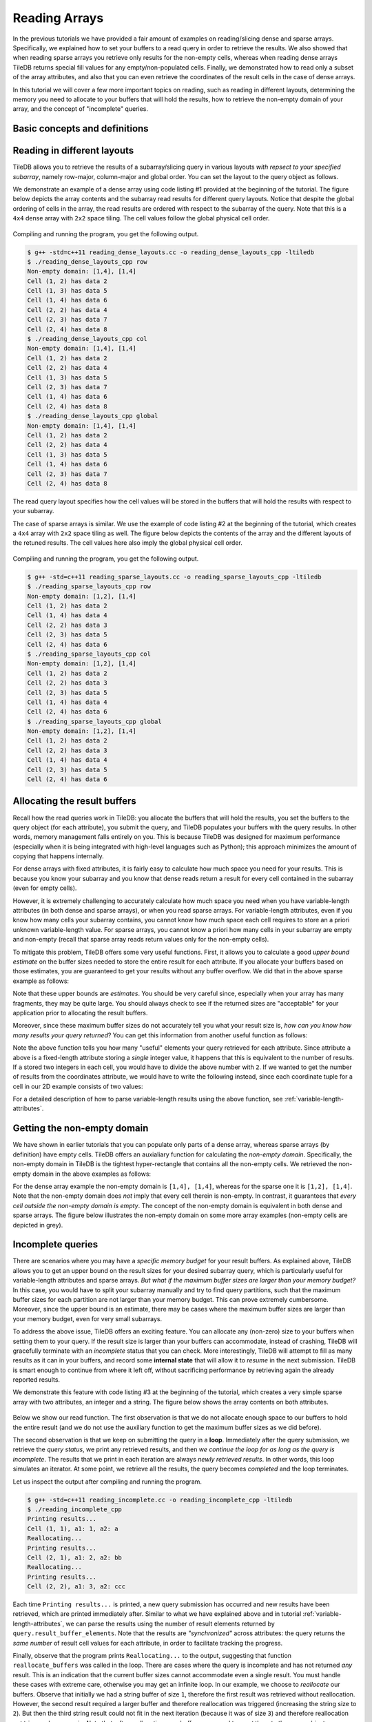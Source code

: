 Reading Arrays
==============

In the previous tutorials we have provided a fair amount of examples on
reading/slicing dense and sparse arrays. Specifically, we explained how
to set your buffers to a read query in order to retrieve the results. We also
showed that when reading sparse arrays you retrieve only results for the
non-empty cells, whereas when reading dense arrays TileDB returns special
fill values for any empty/non-populated cells. Finally, we demonstrated
how to read only a subset of the array attributes, and also that you can
even retrieve the coordinates of the result cells in the case of dense arrays.

In this tutorial we will cover a few more important topics on reading,
such as reading in different layouts, determining the memory you need
to allocate to your buffers that will hold the results, how to retrieve
the non-empty domain of your array, and the concept of "incomplete" queries.

.. toggle-header::
    :header: **Example Code Listing #1**

    .. content-tabs::

       .. tab-container:: cpp
          :title: C++

          .. literalinclude:: {source_examples_path}/cpp_api/reading_dense_layouts.cc
             :language: c++
             :linenos:

.. toggle-header::
    :header: **Example Code Listing #2**

    .. content-tabs::

       .. tab-container:: cpp
          :title: C++

          .. literalinclude:: {source_examples_path}/cpp_api/reading_sparse_layouts.cc
             :language: c++
             :linenos:

.. toggle-header::
    :header: **Example Code Listing #3**

    .. content-tabs::

       .. tab-container:: cpp
          :title: C++

          .. literalinclude:: {source_examples_path}/cpp_api/reading_incomplete.cc
             :language: c++
             :linenos:


Basic concepts and definitions
------------------------------

.. toggle-header::
    :header: **Read query layout**

      You can read from a TileDB array with different layouts (namely row-major,
      column-major and global order). The row-/column-major layouts are
      with respect to your defined subarray and may differ from the physical
      layout of the cells on disk, attributing a lot of flexibility.

.. toggle-header::
    :header: **Maximum buffer sizes**

      One great challenge when reading sparse arrays or arrays with
      variable-length attributes (dense or sparse) is allocating the result
      buffers to be set to the query. The reason is that
      it is not possible to know the exact result size and, hence,
      it is very hard to calculate how much memory you need to allocate
      to your buffers. TileDB provides a function for computing a
      good upper bound estimate on the buffer size that can certainly
      hold the result for a given attribute.


.. toggle-header::
    :header: **Non-empty domain**

      TileDB provides a useful function for determining the non-empty
      domain of your array, i.e., the tightest hyper-rectangle that encompasses
      the non-empty cells stored in the (dense or sparse) array.

.. toggle-header::
    :header: **Incomplete queries**

      In certain cases, you may wish to read a huge slice *incrementally*.
      In such scenarios, allocating a huge buffer for the entire result
      may not be feasible, whereas you may only have a fixed budget for
      your buffers. TileDB enables you to submit queries on huge slices
      with a buffer size budget, and notify you about whether your query
      is completed or not. If it is incomplete, TileDB grants you a
      partial result, which you can consume and then resume the query,
      with TileDB incrementally bringing you the next partial results,
      and so on.


Reading in different layouts
----------------------------

TileDB allows you to retrieve the results of a subarray/slicing query in various
layouts *with repsect to your specified subarray*, namely row-major, column-major
and global order. You can set the layout to the query object as follows.

.. content-tabs::

   .. tab-container:: cpp
      :title: C++

      .. code-block:: c++

        query.set_layout(TILEDB_ROW_MAJOR); // Can also be TILEDB_COL_MAJOR or TILEDB_GLOBAL_ORDER

We demonstrate an example of a dense array using code listing #1 provided at
the beginning of the tutorial. The figure below depicts the array contents and the
subarray read results for different query layouts. Notice that despite the global
ordering of cells in the array, the read results are ordered with respect to the
subarray of the query. Note that this is a ``4x4`` dense array with ``2x2``
space tiling. The cell values follow the global physical cell order.

.. figure:: figures/reading_dense_layouts.png
   :align: center
   :scale: 40 %

Compiling and running the program, you get the following output.

.. code-block:: bash

   $ g++ -std=c++11 reading_dense_layouts.cc -o reading_dense_layouts_cpp -ltiledb
   $ ./reading_dense_layouts_cpp row
   Non-empty domain: [1,4], [1,4]
   Cell (1, 2) has data 2
   Cell (1, 3) has data 5
   Cell (1, 4) has data 6
   Cell (2, 2) has data 4
   Cell (2, 3) has data 7
   Cell (2, 4) has data 8
   $ ./reading_dense_layouts_cpp col
   Non-empty domain: [1,4], [1,4]
   Cell (1, 2) has data 2
   Cell (2, 2) has data 4
   Cell (1, 3) has data 5
   Cell (2, 3) has data 7
   Cell (1, 4) has data 6
   Cell (2, 4) has data 8
   $ ./reading_dense_layouts_cpp global
   Non-empty domain: [1,4], [1,4]
   Cell (1, 2) has data 2
   Cell (2, 2) has data 4
   Cell (1, 3) has data 5
   Cell (1, 4) has data 6
   Cell (2, 3) has data 7
   Cell (2, 4) has data 8

The read query layout specifies how the cell values will be stored in the buffers
that will hold the results with respect to your subarray.

The case of sparse arrays is similar. We use the example of code listing #2
at the beginning of the tutorial, which creates a ``4x4`` array with ``2x2``
space tiling as well. The figure below depicts the contents of the array
and the different layouts of the retuned results. The cell values here also
imply the global physical cell order.

.. figure:: figures/reading_sparse_layouts.png
   :align: center
   :scale: 40 %

Compiling and running the program, you get the following output.

.. code-block:: bash

   $ g++ -std=c++11 reading_sparse_layouts.cc -o reading_sparse_layouts_cpp -ltiledb
   $ ./reading_sparse_layouts_cpp row
   Non-empty domain: [1,2], [1,4]
   Cell (1, 2) has data 2
   Cell (1, 4) has data 4
   Cell (2, 2) has data 3
   Cell (2, 3) has data 5
   Cell (2, 4) has data 6
   $ ./reading_sparse_layouts_cpp col
   Non-empty domain: [1,2], [1,4]
   Cell (1, 2) has data 2
   Cell (2, 2) has data 3
   Cell (2, 3) has data 5
   Cell (1, 4) has data 4
   Cell (2, 4) has data 6
   $ ./reading_sparse_layouts_cpp global
   Non-empty domain: [1,2], [1,4]
   Cell (1, 2) has data 2
   Cell (2, 2) has data 3
   Cell (1, 4) has data 4
   Cell (2, 3) has data 5
   Cell (2, 4) has data 6

Allocating the result buffers
-----------------------------

Recall how the read queries work in TileDB: you allocate the
buffers that will hold the results, you set the buffers to the
query object (for each attribute), you submit the query, and
TileDB populates your buffers with the query results. In other
words, memory management falls entirely on you. This is because
TileDB was designed for maximum performance (especially when
it is being integrated with high-level languages such
as Python); this approach minimizes the amount of copying
that happens internally.

For dense arrays with fixed attributes, it is fairly easy to
calculate how much space you need for your results. This is because
you know your subarray and you know that dense reads return
a result for every cell contained in the subarray (even for
empty cells).

However, it is extremely challenging to accurately calculate how
much space you need when you have variable-length attributes (in
both dense and sparse arrays), or when you read sparse arrays.
For variable-length attributes, even if you know how many
cells your subarray contains, you cannot know how much space
each cell requires to store an a priori unknown variable-length
value. For sparse arrays, you cannot know a priori how many
cells in your subarray are empty and non-empty (recall that
sparse array reads return values only for the non-empty cells).

To mitigate this problem, TileDB offers some very useful functions.
First, it allows you to calculate a good *upper bound estimate*
on the buffer sizes needed to store the entire result for
each attribute. If you allocate your buffers based on those
estimates, you are guaranteed to get your results without any
buffer overflow. We did that in the above sparse example as follows:

.. content-tabs::

   .. tab-container:: cpp
      :title: C++

      .. code-block:: c++

        auto max_el = array.max_buffer_elements(subarray);
        std::vector<int> data(max_el["a"].second);
        std::vector<int> coords(max_el[TILEDB_COORDS].second);

Note that these upper bounds are *estimates*. You should be very
careful since, especially when your array has many fragments, they may
be quite large. You should always check to see if the returned sizes
are "acceptable" for your application prior to allocating the
result buffers.

Moreover, since these maximum buffer sizes do not accurately tell
you what your result size is, *how can you know how many results
your query returned*? You can get this information from another
useful function as follows:

.. content-tabs::

   .. tab-container:: cpp
      :title: C++

      .. code-block:: c++

        auto result_num = (int)query.result_buffer_elements()["a"].second;

Note the above function tells you how many "useful" elements your
query retrieved for each attribute. Since attribute ``a`` above is a
fixed-length attribute storing a *single* integer value, it happens
that this is equivalent to the number of results. If ``a`` stored
two integers in each cell, you would have to divide the above number
with ``2``. If we wanted to get the number of results from the coordinates
attribute, we would have to write the following instead, since
each coordinate tuple for a cell in our 2D example consists of two values:

.. content-tabs::

   .. tab-container:: cpp
      :title: C++

      .. code-block:: c++

        auto result_num = (int)query.result_buffer_elements()[TILEDB_COORDS].second / 2;

For a detailed description of how to parse variable-length results using
the above function, see :ref:`variable-length-attributes`.

Getting the non-empty domain
----------------------------

We have shown in earlier tutorials that you can populate only
parts of a dense array, whereas sparse arrays (by definition)
have empty cells. TileDB offers an auxialiary function for calculating
the *non-empty domain*. Specifically, the non-empty domain in TileDB
is the tightest hyper-rectangle that contains all the non-empty
cells. We retrieved the non-empty domain in the above examples
as follows:

.. content-tabs::

   .. tab-container:: cpp
      :title: C++

      .. code-block:: c++

       auto non_empty_domain = array.non_empty_domain<int>();
       std::cout << "Non-empty domain: ";
       std::cout << "[" << non_empty_domain[0].second.first << ","
                 << non_empty_domain[0].second.second << "], ["
                 << non_empty_domain[1].second.first << ","
                 << non_empty_domain[1].second.second << "]\n";

For the dense array example the non-empty domain is ``[1,4], [1,4]``,
whereas for the sparse one it is ``[1,2], [1,4]``. Note that the
non-empty domain does *not* imply that every cell therein is non-empty.
In contrast, it guarantees that *every cell outside the non-empty
domain is empty*. The concept of the non-empty domain is
equivalent in both dense and sparse arrays. The figure below illustrates
the non-empty domain on some more array examples (non-empty cells
are depicted in grey).

.. figure:: figures/non_empty_domain.png
   :align: center
   :scale: 40 %

Incomplete queries
------------------

There are scenarios where you may have a *specific memory budget* for
your result buffers. As explained above, TileDB allows you to get an
upper bound on the result sizes for your desired subarray query, which
is particularly useful for variable-length attributes and sparse arrays.
*But what if the maximum
buffer sizes are larger than your memory budget?* In this case, you
would have to split your subarray manually and try to find query partitions,
such that the maximum buffer sizes for each partition are not larger
than your memory budget. This can prove extremely cumbersome.
Moreover, since the upper bound is an estimate, there may be cases
where the maximum buffer sizes are larger than your memory budget,
even for very small subarrays.

To address the above issue, TileDB offers an exciting feature. You
can allocate any (non-zero) size to your buffers when setting them
to your query. If the result size is larger than your buffers can
accommodate, instead of crashing, TileDB will gracefully terminate
with an *incomplete* status that you can check. More interestingly,
TileDB will attempt to fill as many results as it can in your buffers,
and record some **internal state** that will allow it to *resume*
in the next submission. TileDB is smart enough to continue from
where it left off, without sacrificing performance by retrieving
again the already reported results.

We demonstrate this feature with code listing #3 at the beginning
of the tutorial, which creates a very simple sparse array with
two attributes, an integer and a string. The figure below shows
the array contents on both attributes.

.. figure:: figures/reading_incomplete.png
   :align: center
   :scale: 40 %

Below we show our read function. The first observation is that
we do not allocate enough space to our buffers to hold the entire
result (and we do not use the auxiliary function to get the maximum
buffer sizes as we did before).

.. content-tabs::

   .. tab-container:: cpp
      :title: C++

      .. code-block:: c++

       void read_array() {
         Context ctx;
         Array array(ctx, array_name, TILEDB_READ);
         const std::vector<int> subarray = {1, 4, 1, 4};

         // Prepare buffers such that the results **cannot** fit
         std::vector<int> coords(2);
         std::vector<int> a1_data(1);
         std::vector<uint64_t> a2_off(1);
         std::string a2_data;
         a2_data.resize(1);

         // Prepare the query
         Query query(ctx, array);
         query.set_subarray(subarray)
              .set_layout(TILEDB_ROW_MAJOR)
              .set_buffer("a1", a1_data)
              .set_buffer("a2", a2_off, a2_data)
              .set_coordinates(coords);

         // Create a loop
         Query::Status status;
         do {
           query.submit();
           status = query.query_status();

           // If any results were retrieved, parse and print them
           auto result_num = (int)query.result_buffer_elements()["a1"].second;
           if (status == Query::Status::INCOMPLETE && result_num == 0) {  // VERY IMPORTANT!!
             reallocate_buffers(&coords, &a1_data, &a2_off, &a2_data);
             query.set_buffer("a1", a1_data)
                  .set_buffer("a2", a2_off, a2_data)
                  .set_coordinates(coords);
           } else {
             print_results(coords, a1_data, a2_off, a2_data, query.result_buffer_elements());
           }
         } while (status == Query::Status::INCOMPLETE);

         // Handle error
         if (status == Query::Status::FAILED) {
           std::cout << "Error in reading\n";
           return;
         }

         // Close the array
         array.close();
       }

The second observation is that we keep on submitting the query in a **loop**.
Immediately after the query submission, we retrieve the *query status*,
we print any retrieved results, and then *we continue the loop for as long
as the query is incomplete*. The results that we print in each iteration
are always *newly retrieved results*. In other words, this loop simulates
an iterator. At some point, we retrieve all the results, the query
becomes *completed* and the loop terminates.

Let us inspect the output after compiling and running the program.

.. code-block:: bash

   $ g++ -std=c++11 reading_incomplete.cc -o reading_incomplete_cpp -ltiledb
   $ ./reading_incomplete_cpp
   Printing results...
   Cell (1, 1), a1: 1, a2: a
   Reallocating...
   Printing results...
   Cell (2, 1), a1: 2, a2: bb
   Reallocating...
   Printing results...
   Cell (2, 2), a1: 3, a2: ccc

Each time ``Printing results...`` is printed, a new query submission has
occurred and new results have been retrieved, which are printed immediately
after. Similar to what we have explained above and in tutorial
:ref:`variable-length-attributes`, we can parse the results using the
number of result elements returned by ``query.result_buffer_elements``.
Note that the results are *"synchronized"* across attributes: the
query returns the *same number* of result cell values for each attribute,
in order to facilitate tracking the progress.

Finally, observe that the program prints ``Reallocating...`` to the output,
suggesting that function ``reallocate_buffers`` was called in the loop.
There are cases where the query is incomplete and has not returned
*any* result. This is an indication that the current buffer sizes
cannot accommodate even a single result. You must handle these cases
with extreme care, otherwise you may get an infinite loop. In our
example, we choose to *reallocate* our buffers. Observe that initially
we had a string buffer of size ``1``, therefore the first result
was retrieved without reallocation. However, the second result
required a larger buffer and therefore reallocation was triggered
(increasing the string size to ``2``). But then the third string result
could not fit in the next iteration (because it was of size ``3``)
and therefore reallocation got triggered once again. Note that,
after reallocating your buffers, you need to *reset* them to the
query object.

The above example was rather contrived. In the general case and given
that your memory budget is reasonable, the above approach will complete
quickly and any extra cost stemming from pausing and resuming the
query gets amortized over the entire execution.

Reading and performance
-----------------------

There are numerous factors affecting the read performance, from the way the
arrays were tiled and written, to the number of fragments, to the read query
layout, to the level of internal concurrency, and more. We discuss these
factors in more detail in a later tutorial.